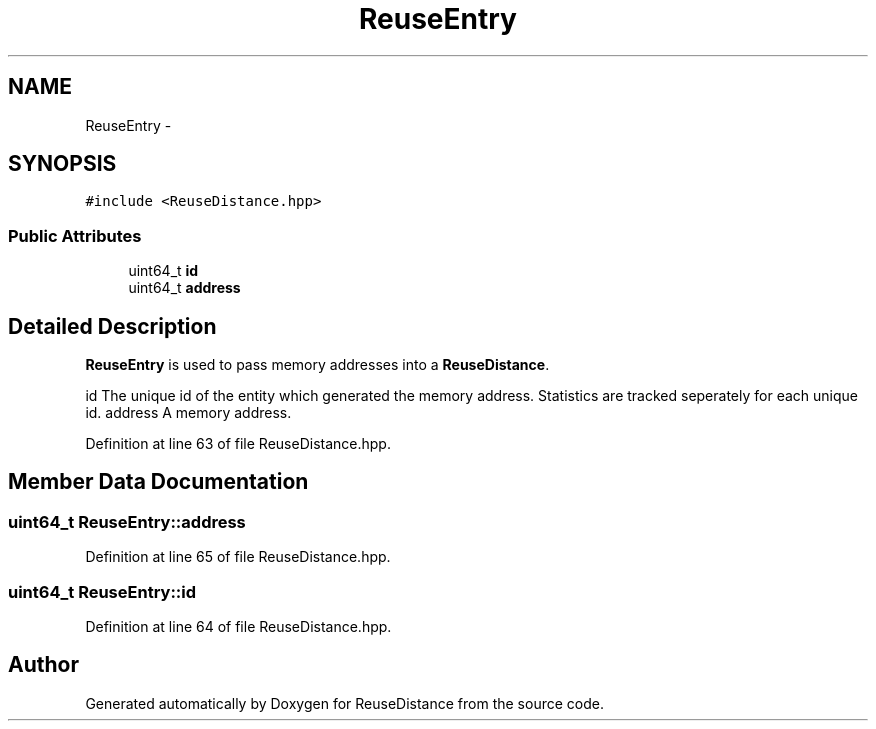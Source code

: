 .TH "ReuseEntry" 3 "17 Oct 2012" "Version 0.01" "ReuseDistance" \" -*- nroff -*-
.ad l
.nh
.SH NAME
ReuseEntry \- 
.SH SYNOPSIS
.br
.PP
.PP
\fC#include <ReuseDistance.hpp>\fP
.SS "Public Attributes"

.in +1c
.ti -1c
.RI "uint64_t \fBid\fP"
.br
.ti -1c
.RI "uint64_t \fBaddress\fP"
.br
.in -1c
.SH "Detailed Description"
.PP 
\fBReuseEntry\fP is used to pass memory addresses into a \fBReuseDistance\fP.
.PP
id The unique id of the entity which generated the memory address. Statistics are tracked seperately for each unique id.  address A memory address. 
.PP
Definition at line 63 of file ReuseDistance.hpp.
.SH "Member Data Documentation"
.PP 
.SS "uint64_t \fBReuseEntry::address\fP"
.PP
Definition at line 65 of file ReuseDistance.hpp.
.SS "uint64_t \fBReuseEntry::id\fP"
.PP
Definition at line 64 of file ReuseDistance.hpp.

.SH "Author"
.PP 
Generated automatically by Doxygen for ReuseDistance from the source code.
